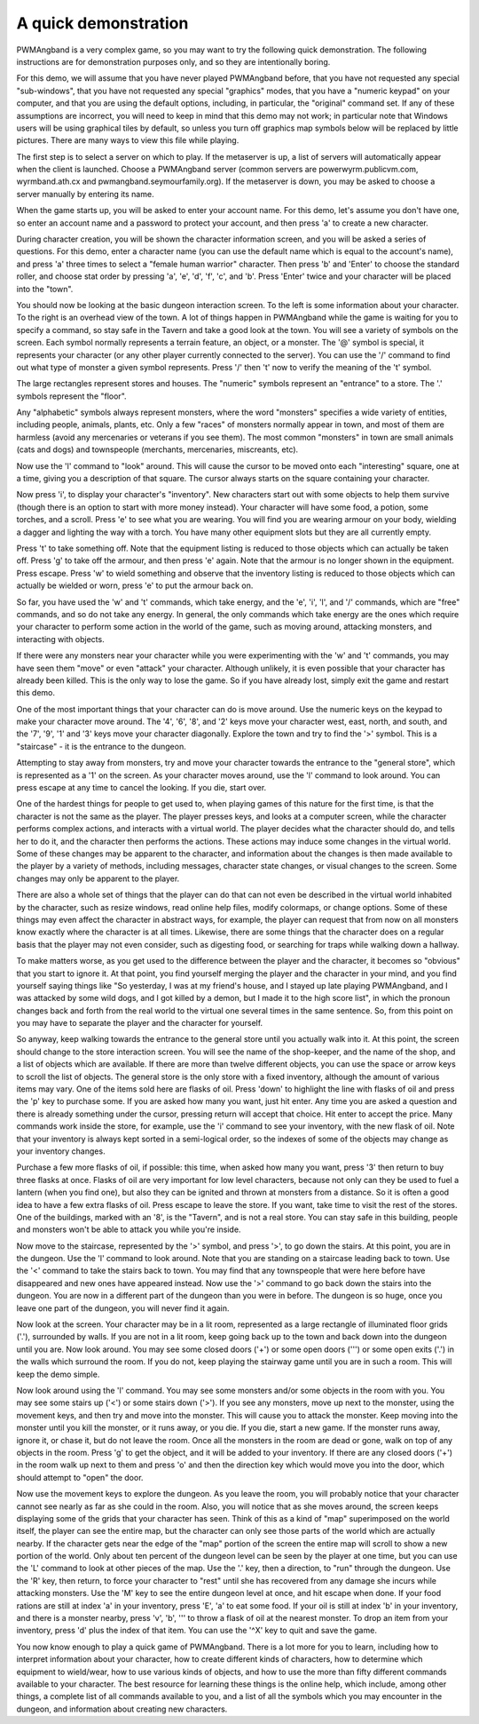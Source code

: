 A quick demonstration
=====================

PWMAngband is a very complex game, so you may want to try the following quick
demonstration. The following instructions are for demonstration purposes only,
and so they are intentionally boring.

For this demo, we will assume that you have never played PWMAngband before,
that you have not requested any special "sub-windows", that you have not
requested any special "graphics" modes, that you have a "numeric keypad" on
your computer, and that you are using the default options, including, in
particular, the "original" command set. If any of these assumptions are
incorrect, you will need to keep in mind that this demo may not work; in
particular note that Windows users will be using graphical tiles by default,
so unless you turn off graphics map symbols below will be replaced by
little pictures. There are many ways to view this file while playing.

The first step is to select a server on which to play. If the metaserver is
up, a list of servers will automatically appear when the client is launched.
Choose a PWMAngband server (common servers are powerwyrm.publicvm.com,
wyrmband.ath.cx and pwmangband.seymourfamily.org). If the metaserver
is down, you may be asked to choose a server manually by entering its name.

When the game starts up, you will be asked to enter your account name. For
this demo, let's assume you don't have one, so enter an account name and a
password to protect your account, and then press 'a' to create a new
character.

During character creation, you will be shown the character information screen,
and you will be asked a series of questions. For this demo, enter a character
name (you can use the default name which is equal to the account's name), and
press 'a' three times to select a "female human warrior" character. Then press
'b' and 'Enter' to choose the standard roller, and choose stat order by pressing
'a', 'e', 'd', 'f', 'c', and 'b'. Press 'Enter' twice and your character will be
placed into the "town".

You should now be looking at the basic dungeon interaction screen. To the
left is some information about your character. To the right is an overhead
view of the town. A lot of things happen in PWMAngband while the game is
waiting for you to specify a command, so stay safe in the Tavern and take
a good look at the town. You will see a variety of symbols on the screen. Each
symbol normally represents a terrain feature, an object, or a monster.
The '@' symbol is special, it represents your character (or any other player
currently connected to the server). You can use the '/' command to find out
what type of monster a given symbol represents. Press '/' then 't' now
to verify the meaning of the 't' symbol.

The large rectangles represent stores and houses. The "numeric" symbols
represent an "entrance" to a store. The '.' symbols represent the "floor".

Any "alphabetic" symbols always represent monsters, where the word 
"monsters" specifies a wide variety of entities, including people, animals,
plants, etc. Only a few "races" of monsters normally appear in town, and
most of them are harmless (avoid any mercenaries or veterans if you see
them). The most common "monsters" in town are small animals (cats and dogs)
and townspeople (merchants, mercenaries, miscreants, etc).

Now use the 'l' command to "look" around. This will cause the cursor to
be moved onto each "interesting" square, one at a time, giving you a 
description of that square. The cursor always starts on the square 
containing your character.

Now press 'i', to display your character's "inventory". New characters
start out with some objects to help them survive (though there is an option
to start with more money instead). Your character will have some food, a
potion, some torches, and a scroll. Press 'e' to see what you are
wearing. You will find you are wearing armour on your body, wielding a
dagger and lighting the way with a torch. You have many other
equipment slots but they are all currently empty.

Press 't' to take something off. Note that the equipment listing is
reduced to those objects which can actually be taken off. Press 'g' to
take off the armour, and then press 'e' again. Note that the armour is no
longer shown in the equipment. Press escape. Press 'w' to wield something
and observe that the inventory listing is reduced to those objects which
can actually be wielded or worn, press 'e' to put the armour back on.

So far, you have used the 'w' and 't' commands, which
take energy, and the 'e', 'i', 'l', and '/' commands, which are
"free" commands, and so do not take any energy. In general, the only
commands which take energy are the ones which require your character to
perform some action in the world of the game, such as moving around,
attacking monsters, and interacting with objects.

If there were any monsters near your character while you were experimenting
with the 'w' and 't' commands, you may have seen them "move" or even
"attack" your character. Although unlikely, it is even possible that your
character has already been killed. This is the only way to lose the game.
So if you have already lost, simply exit the game and restart this demo.

One of the most important things that your character can do is move around.
Use the numeric keys on the keypad to make your character move around. The
'4', '6', '8', and '2' keys move your character west, east, north,
and south, and the '7', '9', '1' and '3' keys move your character
diagonally. Explore the town and try to find the '>' symbol. This is a
"staircase" - it is the entrance to the dungeon.

Attempting to stay away from monsters, try and move your character towards
the entrance to the "general store", which is represented as a '1' on the
screen. As your character moves around, use the 'l' command to look
around. You can press escape at any time to cancel the looking. If you die,
start over.

One of the hardest things for people to get used to, when playing games of
this nature for the first time, is that the character is not the same as
the player. The player presses keys, and looks at a computer screen, while
the character performs complex actions, and interacts with a virtual world.
The player decides what the character should do, and tells her to do it,
and the character then performs the actions. These actions may induce some
changes in the virtual world. Some of these changes may be apparent to the
character, and information about the changes is then made available to the
player by a variety of methods, including messages, character state
changes, or visual changes to the screen. Some changes may only be apparent
to the player.

There are also a whole set of things that the player can do that can not 
even be described in the virtual world inhabited by the character, such as
resize windows, read online help files, modify colormaps, or change
options. Some of these things may even affect the character in abstract 
ways, for example, the player can request that from now on all monsters 
know exactly where the character is at all times. Likewise, there are some
things that the character does on a regular basis that the player may not
even consider, such as digesting food, or searching for traps while walking
down a hallway.

To make matters worse, as you get used to the difference between the player
and the character, it becomes so "obvious" that you start to ignore it. At
that point, you find yourself merging the player and the character in your
mind, and you find yourself saying things like "So yesterday, I was at my
friend's house, and I stayed up late playing PWMAngband, and I was attacked by
some wild dogs, and I got killed by a demon, but I made it to the high
score list", in which the pronoun changes back and forth from the real
world to the virtual one several times in the same sentence. So, from this
point on you may have to separate the player and the character for 
yourself.

So anyway, keep walking towards the entrance to the general store until you
actually walk into it. At this point, the screen should change to the store
interaction screen. You will see the name of the shop-keeper, and the name
of the shop, and a list of objects which are available. If there are more
than twelve different objects, you can use the space or arrow keys to
scroll the list of objects. The general store is the only store with a fixed
inventory, although the amount of various items may vary. One of the items
sold here are flasks of oil. Press 'down' to highlight the line with
flasks of oil and press the 'p' key to purchase some. If you are asked
how many you want, just hit enter. Any time you are asked a question and 
there is already something under the cursor, pressing return will accept 
that choice. Hit enter to accept the price. Many commands work inside the 
store, for example, use the 'i' command to see your inventory, with the 
new flask of oil. Note that your inventory is always kept sorted in a 
semi-logical order, so the indexes of some of the objects may change as 
your inventory changes.

Purchase a few more flasks of oil, if possible: this time, when asked how
many you want, press '3' then return to buy three flasks at once. Flasks
of oil are very important for low level characters, because not only can
they be used to fuel a lantern (when you find one), but also they can be
ignited and thrown at monsters from a distance. So it is often a good idea
to have a few extra flasks of oil. Press escape to leave the store. If you
want, take time to visit the rest of the stores. One of the buildings,
marked with an '8', is the "Tavern", and is not a real store. You can stay
safe in this building, people and monsters won't be able to attack you while
you're inside.

Now move to the staircase, represented by the '>' symbol, and press
'>', to go down the stairs. At this point, you are in the dungeon. Use
the 'l' command to look around. Note that you are standing on a staircase
leading back to town. Use the '<' command to take the stairs back to
town. You may find that any townspeople that were here before have 
disappeared and new ones have appeared instead. Now use the '>' command
to go back down the stairs into the dungeon. You are now in a different 
part of the dungeon than you were in before. The dungeon is so huge, once
you leave one part of the dungeon, you will never find it again.

Now look at the screen. Your character may be in a lit room, represented as a
large rectangle of illuminated floor grids ('.'), surrounded by walls. If
you are not in a lit room, keep going back up to the town and back down
into the dungeon until you are. Now look around. You may see some closed
doors ('+') or some open doors (''') or some open exits ('.') in the
walls which surround the room. If you do not, keep playing the stairway
game until you are in such a room. This will keep the demo simple.

Now look around using the 'l' command. You may see some monsters and/or
some objects in the room with you. You may see some stairs up ('<') or 
some stairs down ('>'). If you see any monsters, move up next to the 
monster, using the movement keys, and then try and move into the monster.
This will cause you to attack the monster. Keep moving into the monster
until you kill the monster, or it runs away, or you die. If you die, start
a new game. If the monster runs away, ignore it, or chase it, but do not
leave the room. Once all the monsters in the room are dead or gone, walk on
top of any objects in the room. Press 'g' to get the object, and it will
be added to your inventory. If there are any closed doors ('+') in the
room walk up next to them and press 'o' and then the direction key which
would move you into the door, which should attempt to "open" the door.

Now use the movement keys to explore the dungeon. As you leave the room,
you will probably notice that your character cannot see nearly as far as
she could in the room. Also, you will notice that as she moves around, the
screen keeps displaying some of the grids that your character has seen.
Think of this as a kind of "map" superimposed on the world itself, the
player can see the entire map, but the character can only see those parts
of the world which are actually nearby. If the character gets near the edge
of the "map" portion of the screen the entire map will scroll to show a new
portion of the world. Only about ten percent of the dungeon level can be
seen by the player at one time, but you can use the 'L' command to look
at other pieces of the map. Use the '.' key, then a direction, to "run"
through the dungeon. Use the 'R' key, then return, to force your
character to "rest" until she has recovered from any damage she incurs
while attacking monsters. Use the 'M' key to see the entire dungeon level
at once, and hit escape when done. If your food rations are still at index
'a' in your inventory, press 'E', 'a' to eat some food. If your oil
is still at index 'b' in your inventory, and there is a monster nearby,
press 'v', 'b', ''' to throw a flask of oil at the nearest monster.
To drop an item from your inventory, press 'd' plus the index of that
item. You can use the '^X' key to quit and save the game.

You now know enough to play a quick game of PWMAngband. There is a lot more
for you to learn, including how to interpret information about your
character, how to create different kinds of characters, how to determine 
which equipment to wield/wear, how to use various kinds of objects, and how
to use the more than fifty different commands available to your character.
The best resource for learning these things is the online help, which
include, among other things, a complete list of all commands available to
you, and a list of all the symbols which you may encounter in the dungeon,
and information about creating new characters.
